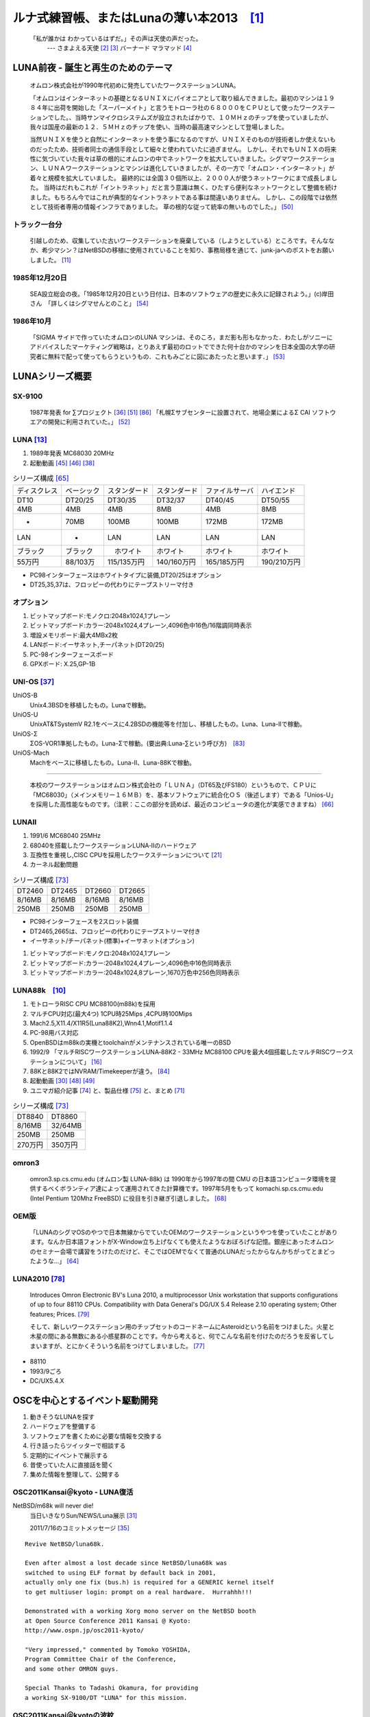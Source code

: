 .. 
 Copyright (c) 2013 Jun Ebihara All rights reserved.
 Redistribution and use in source and binary forms, with or without
 modification, are permitted provided that the following conditions
 are met:
 1. Redistributions of source code must retain the above copyright
    notice, this list of conditions and the following disclaimer.
 2. Redistributions in binary form must reproduce the above copyright
    notice, this list of conditions and the following disclaimer in the
    documentation and/or other materials provided with the distribution.
 THIS SOFTWARE IS PROVIDED BY THE AUTHOR ``AS IS'' AND ANY EXPRESS OR
 IMPLIED WARRANTIES, INCLUDING, BUT NOT LIMITED TO, THE IMPLIED WARRANTIES
 OF MERCHANTABILITY AND FITNESS FOR A PARTICULAR PURPOSE ARE DISCLAIMED.
 IN NO EVENT SHALL THE AUTHOR BE LIABLE FOR ANY DIRECT, INDIRECT,
 INCIDENTAL, SPECIAL, EXEMPLARY, OR CONSEQUENTIAL DAMAGES (INCLUDING, BUT
 NOT LIMITED TO, PROCUREMENT OF SUBSTITUTE GOODS OR SERVICES; LOSS OF USE,
 DATA, OR PROFITS; OR BUSINESS INTERRUPTION) HOWEVER CAUSED AND ON ANY
 THEORY OF LIABILITY, WHETHER IN CONTRACT, STRICT LIABILITY, OR TORT
 (INCLUDING NEGLIGENCE OR OTHERWISE) ARISING IN ANY WAY OUT OF THE USE OF
 THIS SOFTWARE, EVEN IF ADVISED OF THE POSSIBILITY OF SUCH DAMAGE.

ルナ式練習帳、またはLunaの薄い本2013　[1]_
===========================================

  「私が誰かは わかっているはずだ。」その声は天使の声だった。
       --- さまよえる天使 [2]_ [3]_ バーナード マラマッド [4]_

.. image:: Picture/2011/07/16/P1000588.JPG
 :height: 230

.. image:: Picture/2013/06/22/DSC_2130.jpg
 :height: 230

.. image:: Picture/2013/01/27/DSC_1584.jpg
 :height: 230

LUNA前夜 - 誕生と再生のためのテーマ
-------------------------------------
 オムロン株式会社が1990年代初めに発売していたワークステーションLUNA。

 「オムロンはインターネットの基礎となるＵＮＩＸにパイオニアとして取り組んできました。最初のマシンは１９８４年に出荷を開始した「スーパーメイト」と言うモトローラ社の６８０００をＣＰＵとして使ったワークステーションでした。、当時サンマイクロシステムズが設立されたばかりで、１０ＭＨｚのチップを使っていましたが、我々は国産の最新の１２．５ＭＨｚのチップを使い、当時の最高速マシンとして登場しました。

 当然ＵＮＩＸを使うと自然にインターネットを使う事になるのですが、ＵＮＩＸそのものが技術者しか使えないものだったため、技術者同士の通信手段として細々と使われていたに過ぎません。 しかし、それでもＵＮＩＸの将来性に気づいていた我々は草の根的にオムロンの中でネットワークを拡大していきました。シグマワークステーション、ＬＵＮＡワークステーションとマシンは進化していきましたが、その一方で「オムロン・インターネット」が着々と規模を拡大していました。 最終的には全国３０個所以上、２０００人が使うネットワークにまで成長しました。 当時はだれもこれが「イントラネット」だと言う意識は無く、ひたすら便利なネットワークとして整備を続けました。もちろん今ではこれが典型的なイントラネットである事は間違いありません。 しかし、この段階では依然として技術者専用の情報インフラでありました。 草の根的な従って統率の無いものでした。」 [50]_

トラック一台分
~~~~~~~~~~~~~~
 引越しのため、収集していた古いワークステーションを廃棄している（しようとしている）ところです。そんななか、希少マシン？はNetBSDの移植に使用されていることを知り、事務局様を通じて、junk-jaへのポストをお願いしました。 [11]_

1985年12月20日
~~~~~~~~~~~~~~~
 SEA設立総会の夜。「1985年12月20日という日付は、日本のソフトウェアの歴史に永久に記録されよう。」(c)岸田さん　「詳しくはシグマせんとのこと」 [54]_

1986年10月
~~~~~~~~~~
 「SIGMA サイドで作っていたオムロンのLUNA マシンは、そのころ，まだ影も形もなかった．わたしがソニーにアドバイスしたマーケティング戦略は，とりあえず最初のロットでできた何十台かのマシンを日本全国の大学の研究者に無料で配って使ってもらうというもの．これもみごとに図にあたったと思います．」 [53]_

LUNAシリーズ概要
----------------
SX-9100
~~~~~~~~~
 1987年発表 for ∑プロジェクト [36]_ [51]_ [86]_
 「札幌Σサブセンターに設置されて、地場企業によるΣ CAI ソフトウエアの開発に利用されていた。」 [52]_

LUNA [13]_ 
~~~~~~~~~~~~~~~~~~
#. 1989年発表 MC68030 20MHz
#. 起動動画 [45]_ [46]_  [38]_

.. csv-table:: シリーズ構成 [65]_

 ディスクレス,ベーシック,スタンダード,スタンダード,ファイルサーバ,ハイエンド
 DT10      ,DT20/25, DT30/35 , DT32/37 ,DT40/45 ,DT50/55
 4MB       ,4MB    , 4MB     , 8MB     ,4MB     ,8MB
 -         ,70MB   , 100MB   , 100MB   ,172MB   ,172MB
 LAN       ,-      , LAN     , LAN     ,LAN     ,LAN
 ブラック    ,ブラック ,　ホワイト , ホワイト  ,ホワイト  ,ホワイト
 55万円    , 88/103万,115/135万円,140/160万円,165/185万円,190/210万円

* PC98インターフェースはホワイトタイプに装備,DT20/25はオプション
* DT25,35,37は、フロッピーの代わりにテープストリーマ付き

オプション
~~~~~~~~~~~~

#. ビットマップボード:モノクロ:2048x1024,1プレーン
#. ビットマップボード:カラー:2048x1024,4プレーン,4096色中16色/16階調同時表示
#. 増設メモリボード:最大4MBx2枚
#. LANボード:イーサネット,チーパネット(DT20/25)
#. PC-98インターフェースボード
#. GPXボード: X.25,GP-1B

UNI-OS [37]_
~~~~~~~~~~~~~~~~~

UniOS-B 
    Unix4.3BSDを移植したもの。Lunaで稼動。
UniOS-U 
    UnixAT&TSystemV R2.1をベースに4.2BSDの機能等を付加し、移植したもの。Luna、Luna-IIで稼動。
UniOS-Σ 
    ΣOS-VOR1準拠したもの。Luna-Σで稼動。(要出典:Luna-∑という呼び方)　[83]_
UniOS-Mach 
    Machをベースに移植したもの。Luna-II、Luna-88Kで稼動。 

----

 本校のワークステーションはオムロン株式会社の「ＬＵＮＡ」（DT65及びFS180）というもので、ＣＰＵに「MC68030」（メインメモリー１６ＭＢ）を、基本ソフトウェアに統合化ＯＳ（後述します）である「Unios-U」を採用した高性能なものです。（注釈：ここの部分を読めば、最近のコンピュータの進化が実感できますね） [66]_

LUNAII
~~~~~~~
#. 1991/6 MC68040 25MHz
#. 68040を搭載したワークステーションLUNA‐IIのハードウェア
#. 互換性を重視し,CISC CPUを採用したワークステーションについて [21]_
#. カーネル起動問題

.. csv-table:: シリーズ構成 [73]_

 DT2460    ,DT2465 , DT2660 , DT2665
 8/16MB    ,8/16MB , 8/16MB , 8/16MB
 250MB     ,250MB  , 250MB  , 250MB

* PC98インターフェースを2スロット装備
* DT2465,2665は、フロッピーの代わりにテープストリーマ付き
* イーサネット/チーパネット(標準)+イーサネット(オプション)

#. ビットマップボード:モノクロ:2048x1024,1プレーン
#. ビットマップボード:カラー:2048x1024,4プレーン,4096色中16色同時表示
#. ビットマップボード:カラー:2048x1024,8プレーン,1670万色中256色同時表示

LUNA88k　[10]_ 
~~~~~~~~~~~~~~~~~

#. モトローラRISC CPU MC88100(m88k)を採用
#. マルチCPU対応(最大4つ) 1CPU時25Mips ,4CPU時100Mips
#. Mach2.5,X11.4/X11R5(Luna88K2),Wnn4.1,Motif1.1.4
#. PC-98用バス対応
#. OpenBSDはm88kの実機とtoolchainがメンテナンスされている唯一のBSD
#. 1992/9 「マルチRISCワークステーションLUNA‐88K2 - 33MHz MC88100 CPUを最大4個搭載したマルチRISCワークステーションについて」 [16]_
#. 88Kと88K2ではNVRAM/Timekeeperが違う。 [84]_
#. 起動動画 [30]_ [48]_ [49]_
#. ユニマガ紹介記事 [74]_ と、製品仕様 [75]_ と、まとめ [71]_

.. csv-table:: シリーズ構成 [73]_

 DT8840    ,DT8860
 8/16MB    ,32/64MB
 250MB     ,250MB 
 270万円     ,350万円

omron3
~~~~~~~
 omron3.sp.cs.cmu.edu (オムロン製 LUNA-88k) は 1990年から1997年の間 CMU の日本語コンピュータ環境を提供するべくボランティア達によって運用されてきた計算機です。1997年5月をもって komachi.sp.cs.cmu.edu (Intel Pentium 120Mhz FreeBSD) に役目を引き継ぎ引退しました。  [68]_

OEM版
~~~~~
 「LUNAのシグマOSのやつで日本無線からでていたOEMのワークステーションというやつを使っていたことがあります。なんか日本語フォントがX-Window立ち上げなくても使えたようなおぼろげな記憶。銀座にあったオムロンのセミナー会場で講習をうけたのだけど、そこではOEMでなくて普通のLUNAだったからなんかちがってとまどったような...」 [64]_

LUNA2010 [78]_
~~~~~~~~~~~~~~~~~
 Introduces Omron Electronic BV's Luna 2010, a multiprocessor Unix workstation that supports configurations of up to four 88110 CPUs. Compatibility with Data General's DG/UX 5.4 Release 2.10 operating system; Other features; Prices. [79]_

 そして、新しいワークステーション用のチップセットのコードネームにAsteroidという名前をつけました。火星と木星の間にある無数にある小惑星群のことです。今から考えると、何でこんな名前を付けたのだろうを反省してしまいますが、とにかくそういう名前をつけてしまいました。 [77]_

* 88110
* 1993/9ごろ 
* DC/UX5.4.X

OSCを中心とするイベント駆動開発
---------------------------------
#. 動きそうなLUNAを探す
#. ハードウェアを整備する
#. ソフトウェアを書くために必要な情報を交換する
#. 行き詰ったらツイッターで相談する
#. 定期的にイベントで展示する
#. 昔使っていた人に直接話を聞く
#. 集めた情報を整理して、公開する

OSC2011Kansai＠kyoto - LUNA復活 
~~~~~~~~~~~~~~~~~~~~~~~~~~~~~~~~~~~
NetBSD/m68k will never die!
 当日いきなりSun/NEWS/Luna展示 [31]_

 2011/7/16のコミットメッセージ [35]_

::

 Revive NetBSD/luna68k.

 Even after almost a lost decade since NetBSD/luna68k was
 switched to using ELF format by default back in 2001,
 actually only one fix (bus.h) is required for a GENERIC kernel itself
 to get multiuser login: prompt on a real hardware.  Hurrahhh!!!
 
 Demonstrated with a working Xorg mono server on the NetBSD booth
 at Open Source Conference 2011 Kansai @ Kyoto:
 http://www.ospn.jp/osc2011-kyoto/
 
 "Very impressed," commented by Tomoko YOSHIDA,
 Program Committee Chair of the Conference,
 and some other OMRON guys.
 
 Special Thanks to Tadashi Okamura, for providing
 a working SX-9100/DT "LUNA" for this mission.

OSC2011Kansai＠kyotoの波紋
~~~~~~~~~~~~~~~~~~~~~~~~~~~~~~
* 「オムロンからLUNA88Kが発掘された」from よしだともこ先生 [29]_
* 「LUNA88KはOpenBSD開発者の方へ」→あおやまさんと連絡がとれる
* 「ツイッターで『LUNA-IIはありませんか』とつぶやくと」
* 「ふと、横を見ると『LUNA II』と書いたマシンが。。。」

LunaII対応
~~~~~~~~~~~
#. 同じオペランドで68030と68040で違う命令の罠
#. %tt1 (PA/VA透過変換レジスタ)設定値修正
#. M68040共通部分の修正適用
#. 外付けSCSIアタッチ追加
#. LCD表示を「SX-9100/DT2」に変更

KOF2011 - LUNAII展示
~~~~~~~~~~~~~~~~~~~~~~
* 「NetBSDが謎マシンを動かす理由＝そこに山があるからｗ 」 [24]_
* 「明日11日(金)からのKOFのNetBSDブースで OSC京都のOMRON LUNA展示の後に発見された LUNA-IIで動くNetBSD/luna68k を展示します。」
* 「LUNA資料は手書きだ」
* 「NetBSD/luna68k画面表示の裏でひっそりと活躍する自作LUNA-II内蔵型B/WビデオtoVGA変換。」
* 「「そんなことよりそれはなんだ」と言われそうなLUNAならぬ初代SX-9100 Mr.文具セット。裏によしだ先生サイン(?)入りの貴重品。」

isibootd(8)
~~~~~~~~~~~
 LUNA専用ネットブートサーバープログラムisibootd(8)をNetBSDツリーにコミット。

FPU判別ルーチン
~~~~~~~~~~~~~~~
#. ローエンド、ベーシックタイプは68881
#. サーバータイプは68882

OSC2012Kansai＠Kyoto
~~~~~~~~~~~~~~~~~~~~~~~~
#. NetBSD/luna68k近況 [58]_
#. wsconsコンソールフレームバッファ修正 (OpenBSD/luna88kから)
#. オムロンフォントで表示
#. 電源トラブル：電解コンデンサ全交換
#. PROM起動仕様 HDDから起動する条件調査
#. bootarg問題
#. SSD on LUNA
#. Xorgサーバー

円頓寺LUNAエンカウント
~~~~~~~~~~~~~~~~~~~~~~~
 NBUG2013/2月例会。いきなりLuna68K/Luna88k/BigNEWSがNBUG例会にタクシーで持ち込まれる。「掲示板でLUNA88kをNBUG例会に持ち込もうか聞いている人がいる」と噂になっていたその人だった。 [56]_

OSC2013Tokushima
~~~~~~~~~~~~~~~~~~~
#. NetBSDこの20年 [55]_
#. NetBSD/luna68kブートローダー起動展示 [8]_

::

 Module Name:    src
 Committed By:   tsutsui
 Date:           Sat Jan  5 17:44:25 UTC 2013
 
 Added Files:
        src/sys/arch/luna68k/include: loadfile_machdep.h
        src/sys/arch/luna68k/stand/boot: Makefile autoconf.c bmc.c bmd.c boot.c
            boot.ldscript conf.c cons.c device.h devopen.c disklabel.c font.c
            getline.c init_main.c ioconf.c kbd.c kbdreg.h locore.S machdep.c
            omron_disklabel.h parse.c preset.h prf.c rcvbuf.h romcons.c
            romvec.h samachdep.h sc.c screen.c scsi.c scsireg.h scsivar.h sd.c
            sio.c sioreg.h status.h stinger.h trap.c ufs_disksubr.c vectors.h
            version

 Log Message:
 First cut at NetBSD/luna68k native bootloader.
 
 Based on 4.4BSD-Lite2/luna68k "Stinger" loader revision "Phase-31"
 http://svnweb.freebsd.org/csrg/sys/luna68k/stand/
 and MI libsa glue stuff are taken from hp300 etc.
 
 Tested on LUNA-I and old DK315C SCSI disk drive.
 
 LUNA's monitor PROM can load only an a.out binary in 4.3BSD FFS partition
 (i.e. created by "newfs -O 0") on disks with OMRON's UniOS disklabel,
 but now we can load an ELF kernel in root partition via this bootloader.
 (See luna68k/disksubr.c for details of UniOS label)
 
 TODO:
 - LUNA-II support (check 68040 to adjust cpuspeed for DELAY())
 - secondary SCSI support for LUNA-II
 - netboot via le(4) (should be trivial)
 - support boot options on bootloader prompt
 - bootinfo (passing info about booted device and kernel symbols)
 - support "press return to boot now, any other key for boot menu" method
   like x86 bootloader (needs cnscan() like functions)
 - tapeboot (anyone wants it?)

OSC2013Nagoya - Luna88K&Luna68K
~~~~~~~~~~~~~~~~~~~~~~~~~~~~~~~~~~~~
* あおやまさんと江富さんによるLuna88K/Luna68K完全動態展示 [57]_
* Luna88K2 & Luna68K プロトタイプ7号機
* OpenBSD/luna88k開発者あおやまさんによるプレゼンテーション [10]_

LUNAグッズ
~~~~~~~~~~~
* LUNAグッズ持参でブースに遊びに来てくれる元関係者の方が！
* シールとフロッピー [59]_
* たれまく
* ペンセット [60]_
* ペンケースとバンダナ [76]_
* dpNote - 図形グッズ：シール・定規

LUNA関連書籍
~~~~~~~~~~~~~
LUNAユーザーグループとは何か - mikutterの薄い本 [81]_ を会場に忘れたら、なぜか一緒に送られてくる
 UNIXワークステーションがわかる本 [61]_

　@tsutsuii LUNAの薄い本2013作れってことすね [7]_


LUNAについて私が知っている二、三の事柄
-----------------------------------------

Project Mach 
~~~~~~~~~~~~~~
 Project Mach was an operating systems research project of the Carnegie Mellon University School of Computer Science from 1985 to 1994.

 *"It's never too late. When it's over, you get to tell the story"* -- Garrison Keillor [67]_

* luna88kカーネルソース [72]_

LUNAインストール方法 
~~~~~~~~~~~~~~~~~~~~~
* インストールマニュアル [27]_
* NetBSD/luna68kの起動ディスク作り方メモ [28]_

NetBSD/luna68Kのブート方法 [13]_
~~~~~~~~~~~~~~~~~~~~~~~~~~~~~~~~~~~~~~~
2種類のブート方法： [27]_

 #. PROMがUNIOS-B /a.outをロードする
 #. PROMが独自プロトコルでサーバからカーネルロード

* NetBSD1.5以降 m68kはELFフォーマット移行：どうやって起動するか
* 実機がないままソースツリーはメンテされ続ける

PROMモニタ
~~~~~~~~~~
#. newfs -O o で作った4.3BSD形式のFFS上のa.outカーネルは読める。
#. LUNAIIでのネットブートは無理？
#. HDD起動時の制約は？(SCSI ID,カーネルサイズ,ファイルシステム)
#. LUNAIIは外部SCSI HDDから起動できるか

LUNA68Kのブートローダー
~~~~~~~~~~~~~~~~~~~~~~~
#. NetBSD/luna68k の起動ディスクの作り方メモ [28]_
#. なんか出た。これでデバッグできる [8]_

BSD広告条項
~~~~~~~~~~~
 4.4BSD-Lite2由来のコードに含まれる3項目(All advertising materials ..)、広告条項削除OKについて、文書で許可を出してくれるOMRONの方がいらっしゃると2-cluse BSDで配布できる。

電源問題
~~~~~~~~
#. OMRONワークステーション LUNA-II 電源ユニット修理記 [25]_
#. 「KOF本番週の日曜日に電源が不調になり急遽部品手配して展示直前に修理していた」
#. OSC2012京都前に再度補修 [26]_

LUNAII
~~~~~~~
#. 1MB SIMM/4MB SIMM切替→SIMM脇に謎ジャンパが
#. 4bppフレームバッファのX11R5ソースは？ [85]_

UniOS-Machと西暦2000年問題
~~~~~~~~~~~~~~~~~~~~~~~~~~~
 でも、同じマシンでUniOS-Mach立ち上げると時刻が変になる。昔調べたとおりdate(8)コマンドでは2000年以降の日付は設定できないので、OS内部で元々Y2K対応が甘いだけかもしれない。 [82]_ [84]_


質問日時:2009/10/28 17:51:08 
~~~~~~~~~~~~~~~~~~~~~~~~~~~~~
 会社でワークステーション（オムロン製LUNAⅡ）を使用していますが、プリンターが不良となりました。エプソンVP-4000です。中古をさがしていますが、これと互換性のあるプリンターはないでしょうか？ [14]_

----

 もう捨てようかと思う...が、未練があり捨てられず [10]_

----

 *Sometimes you get so lonely / Sometimes you get nowhere / I've lived all over the world / I've left every place / Please be mine / Share my life / Stay with me / Be my wife* [5]_

LUNA年表　- 月の刃
-----------------------
 「次の日からオレとルナ先生の生活がはじまったんだ」 [62]_

 青：あおやまさん,江：江富さん,オ：オムロン,筒：筒井さん,モ:モトローラ

.. csv-table:: 
 :widths: 7 3 60

 1986/10, , いけない！ルナ先生連載開始
 1987,∑,SX-9100 オムロンから発表 [47]_
 1988,オ,グッドデザイン賞受賞 [15]_
 1988/7, , いけない!ルナ先生連載終了
 1989,オ,SX-9100/DT LUNA MC68030 20MHz
 1989/3,オ,LUNAのハードウエア Omron Tech No.29 p.8-15 [19]_
 1990/7,オ,Luna88k Omron Tech p.81-92 [20]_
 1991/6,オ,LUNA‐II Omron Tech No.31 p. 91-9 [21]_
 1991/10/11, ,春奈るなさんの誕生日
 1991/11,モ,MC88110の存在が明らかになる [17]_
 1992/12,オ,LUNA‐88K2 Omron Tech No.32 p.336-344 [16]_
 1992/12,オ,MC88110ワークステーション Omron Tech No.32 p.345-350 [18]_
 1993/9,オ,LUNA2010
 1994, , いけない!ルナ先生 復刻版
 1994, , 4.4BSD Lite luna68K 
 1994,オ,LUNA-IIの生産終了
 1994/3,オ,LUNA2010用システム診断プログラムの開発について [80]_
 1998/6, ,NetBSD/luna68k　やってるひと、いますよ。[netbsd 02006] [23]_
 1999/12, ,NetBSD/news68kマージ
 2000/1/6, ,NetBSD/luna68kマージ
 2000, , いけない!ルナ先生 復刻版
 2000/2/18, ,桝田さんluna68k起動成功 [netbsd 05132] [22]_
 2000/08,青,LUNA-88K2入手
 2001/12,青,LUNAにOpenBSD移植決意
 2002/01/27,青,OpenBSD/sparc上でm88kクロス環境構築
 2002/03/29,青,シリアルコンソールでカーネルCopyright表示
 2002/06/05,青,network bootでIPアドレス取得 [69]_
 2003/08,青,コンパイラのバグがなおったようなので再開
 2003/09/20,青,tarのオプションを間違えてソース消去、CVS導入
 2003/10/05,青,なんとかもとの状態に戻る
 2003/12/10,青,NFS rootでシングルユーザ＆マルチユーザ
 2004/02/17,青,SCSI動作
 2004/03/21,青,Miod Vallatさん(OpenBSD/mvme88kのport maintainer)に見つかる [70]_
 2004/04/21,青, OpenBSD本家treeにcommit
 2004/11/01,青, OpenBSD 3.6: 初の正式リリース
 2007/08/31,青, LUNA-88K2の電源ユニット故障により起動できなくなる
 2007/9/5,青, Luna88K捜索願い [nbug:10540]
 2009/10/28, ,Yahoo知恵袋にLUNAIIに関する]質問が [14]_
 2011/07,筒,OSC2011Kansai@KyotoでLUNA/NEWS/Sun3展示 [31]_
 2011/7,筒, NetBSD/luna68k on OMRON LUNA - Bootstrap [37]_
 2011/07,オ, LUNA88Kオムロンにて発掘される！
 2011/08,青,ご好意により、オムロンで発掘されたLUNA-88Kが届く
 2011/08/15,青, 上記LUNA-88Kの電源ユニットを移植して復活
 2011,筒,KOFでLUNA-II展示 [9]_
 2012/05/01,青, OpenBSD 5.1: 久しぶりの正式リリース
 2012/02/28,青,10年目にして一応マルチプロセッサ対応
 2012/08/03,筒,OSC2012関西@京都でLuna&LunaII展示 [32]_
 2013/01,青, OpenBSD m88k portのELF化&共有ライブラリ化
 2013/01/27, ,Luna88k(白と黒) Luna88K2Luna2010を青山さんに送る
 2013/02/16,江, Luna88K&Luna68k&BigNEWSをNBUG例会に持ち込む
 2013/03/09,江,Luna88kをあおやまさんに送る
 2013/03/09,筒,OSC2013徳島でLuna68K展示 [33]_
 2013/03/19,筒,筒井さんから江富さんにLuna68k起動ディスクが送られる
 2013/04/13,青, Monochrome X serverが動作
 2013/06/22,青, Luna88K OSC 2013 Nagoyaで初展示。江富さんのLuna68kも初展示。

最近のLUNA
----------------

メモリ64M
~~~~~~~~~
 というわけで LUNA-IIの64MB設定でも NetBSD/luna68kカーネル起動した。これでしばらく耐久テストするか… [12]_ [34]_

mlterm-fb & tw
~~~~~~~~~~~~~~~~~
 ツイッタークライアント！ [39]_ [40]_ [41]_ [42]_ [43]_ [44]_

老ハード介護問題
~~~~~~~~~~~~~~~~
* 電源修理
* SCSI HDD確保
* ブラウン管を知らない子どもたち
* 液晶接続問題 [63]_
* ハード保守
* 詳しい人がいなくなる

----

 「それなら、なぜ、先祖代々の墓を守って山間に生活したがる農民を、ダム工事のためにおいだすんだね？それぞれの人間にそれぞれの幸福がある。それなら、なぜ、彼らを一般化の中に投げ込むんだ。君はなぜ、そういう役割をひきうけるんだ？」 [6]_

----

脚注
----
 Luna関連コメントは筒井さんに紹介してもらったものです。

.. rubic:: 

.. [1] カフカ式練習帳 http://www.bunshun.co.jp/cgi-bin/book_db/book_detail.cgi?isbn=9784163813301
.. [2] The Angel Levine: http://www.blackmovie-jp.com/movie/angellevine.php?act=a#.Uei7I9f75z0
.. [3] Look Back in Anger: http://en.wikipedia.org/wiki/Look_Back_in_Anger_%28song%29
.. [4] バーナード・マラマッドに関する研究 http://www.ishikawa-nct.ac.jp/tech/guide/suzukihp.pdf
.. [5] Be My Wife: http://en.wikipedia.org/wiki/Be_My_Wife
.. [6] 高橋和巳『散華』論 -生活人としての大家- ,東口昌央,1988, http://ir.lib.osaka-kyoiku.ac.jp/dspace/handle/123456789/15270
.. [7] https://twitter.com/ebijun/status/231983148118970368
.. [8] NetBSD/luna68kブートローダー実装作業日記,2013/1/4 http://togetter.com/li/433650
.. [9] NetBSDブース @ 関西オープンソース 2011,2011/11/13 http://togetter.com/li/213724
.. [10] OpenBSD/luna88k on LUNA-88K2 http://www.nk-home.net/~aoyama/osc2013nagoya/OpenBSD-luna88k.pdf
.. [11] トラック一台分? http://www.jp.netbsd.org/ja/JP/ml/junk-ja/201301/msg00005.html
.. [12] というわけで https://twitter.com/tsutsuii/status/357219819289985024/photo/1
.. [13] 展示マシン紹介(3) http://www.ceres.dti.ne.jp/tsutsui/osc2011kyoto/
.. [14] Yahoo!知恵袋 http://detail.chiebukuro.yahoo.co.jp/qa/question_detail/q1132299146 まだ動いていたのか！人々に勇気を与えた質問。
.. [15] GOOD DESIGN AWARD http://www.g-mark.org/award/describe/15097 … 価格にマルが一つ足りない
.. [16] 「マルチRISCワークステーションLUNA‐88K2 - 33MHz MC88100 CPUを最大4個搭載したマルチRISCワークステーションについて」 http://jglobal.jst.go.jp/detail.php?JGLOBAL_ID=200902066730130379 … これも1992年12月でさっきのと同じだから同時進行だったのかな
.. [17] MC88110とは http://en.wikipedia.org/wiki/MC88110  "... the MC88110 was ultimately unsuccessful and was used in few systems." 諸行無常
.. [18] 「MC88110を搭載したワークステーションのハードウェア - 64bits,Superscalerを採用したMC88110 CPUを搭載したワークステーションのハードウェアについて」 http://jglobal.jst.go.jp/detail.php?JGLOBAL_ID=200902068908677809 … 幻のLUNA88K3計画なのだろうか
.. [19] 「LUNA(デスクトップWS)のハードウエア 従来機に比べて小形化,低価格化を実現したハードウエアについて」 http://jglobal.jst.go.jp/detail.php?JGLOBAL_ID=200902088071486407 
.. [20] 「マルチプロセッサワークステーションのハードウエア - RISCマルチプロセッサのワークステーションへのインプリメンテーション技術について」http://jglobal.jst.go.jp/detail.php?JGLOBAL_ID=200902066853173587 実はLUNA88Kの設計のほうがLUNA-IIより先なんですよね
.. [21] 「68040を搭載したワークステーションLUNA‐IIのハードウェア」 http://jglobal.jst.go.jp/detail.php?JGLOBAL_ID=200902048488142806 … , Omron Tech 31巻 2号 91-97頁, 1991年06月
.. [22] 古文書に見る現実逃避パワー http://www.re.soum.co.jp/~fukaumi/ml/netbsd/200002/msg00122.html …
.. [23] 古文書に見る謎の痕跡 http://www.re.soum.co.jp/~fukaumi/ml/netbsd/199806/msg00068.html 
.. [24] なぜ山に登るのか http://www.ceres.dti.ne.jp/tsutsui/kof2011/Why-enigmatic-machines.html 
.. [25] OMRONワークステーション LUNA-II 電源ユニット修理記 http://togetter.com/li/215988
.. [26] OMRONワークステーション LUNA-II 電源ユニット修理記 その2 http://togetter.com/li/354562 
.. [27] インストール方法 http://www.jp.netbsd.org/ports/luna68k/install.html
.. [28] NetBSD/luna68k の起動ディスクの作り方メモ https://gist.github.com/tsutsui/5196134  とかですが netboot の説明を isibootd(8) に合わせて更新するのをさぼっている（ブーメラン）
.. [29] LUNA88K,オムロンにて発掘される！ http://www.jp.netbsd.org/ja/JP/ml/port-mac68k-ja/201107/msg00011.html
.. [30] Luna88k起動動画 https://twitter.com/ao_kenji/status/353469599871799296 https://twitter.com/ao_kenji/status/353476705521905664
.. [31] "NetBSD/m68k will never die!" http://www.ceres.dti.ne.jp/tsutsui/osc2011kyoto/NetBSD-m68k-will-never-die.html
.. [32] OSC2012京都NetBSDブース展示の記録 http://togetter.com/li/350035
.. [33] OSC2013徳島 NetBSDブース展示の記録 http://togetter.com/li/468577
.. [34] OMRONワークステーションLUNA 工作日記  http://togetter.com/li/535307
.. [35] コミットメッセージ http://mail-index.netbsd.org/source-changes/2011/07/16/msg024675.html
.. [36] ∑プロジェクト http://ja.wikipedia.org/wiki/Σプロジェクト
.. [37] http://ja.wikipedia.org/wiki/Luna_(ワークステーション)
.. [38] NetBSD/luna68k on OMRON LUNA - Bootstrap http://www.youtube.com/watch?v=c1_e-A9Osr0
.. [39]  Twitter timeline on NetBSD/luna68k and mlterm-fb (final) http://www.youtube.com/watch?v=djbEw0G_LMI 2013/5/24
.. [40] mlterm-fb demonstration on NetBSD/luna68k (revised) http://www.youtube.com/watch?v=BP8AIceWgxA 2013/5/18
.. [41] Twitter timeline on NetBSD/luna68k and mlterm-fb (take 4) http://www.youtube.com/watch?v=yKKT_Z1P9Xo 2013/05/04
.. [42] Twitter timeline on NetBSD/luna68k and mlterm-fb (take 3) http://www.youtube.com/watch?v=Cl1CaO5scHY 2013/05/01
.. [43] Twitter timeline on NetBSD/luna68k and mlterm-fb (take 2) http://www.youtube.com/watch?v=8sC5XpK-Hxs 2013/04/29
.. [44] Twitter timeline on NetBSD/luna68k and mlterm-fb http://www.youtube.com/watch?v=nzD0A279mcg 2013/04/27
.. [45] NetBSD/luna68k on OMRON LUNA - Start X.Org http://www.youtube.com/watch?v=NRh60c420Mc 2011/07/30
.. [46] mlterm-fb demonstration on NetBSD/luna68k wsfb console http://www.youtube.com/watch?v=jHU876RexCo 2013/04/25
.. [47] Σワークステーション(SX‐9100)の概要
 http://jglobal.jst.go.jp/public/20090422/200902068890346915 1987/9/30 Omron Tech p.207-213
.. [48] OpenBSD/luna88k on OMRON LUNA-88K2 - bootstrap screen http://www.youtube.com/watch?v=btwiiZw3B2s 2013/07/06
.. [49] OpenBSD/luna88k on OMRON LUNA-88K2 - starting X.org http://www.youtube.com/watch?v=_EUpSpUD0Qw 2013/07/06
.. [50] オムロンのイントラネットの歴史 http://www.masuda.org/intra/rekisi.html
.. [51] 【IT】日本のITの歴史―SONY『NEWS』の戦略(3)（1989-03-20 http://www.miraikeikaku-shimbun.com/article/13282000.html
.. [52] さっぽろコンピュータ博物館 http://www.sec.or.jp/elecen/museum/
.. [53] 歴史的コンピュータとソフトウェアプロジェクトに関する昔話(社外公開版) http://katsu.watanabe.name/doc/comphist/
.. [54] SEA Mail Vol.1 No.1 http://www.sea.jp/office/seamail/1986/1986_1_honan.pdf
.. [55] NetBSDこの20年 http://www.slideshare.net/tsutsuii/osc2013tokushima-net-bsd20th
.. [56] 名古屋*BSDユーザグループ(NBUG)2013/2月例会の記録 http://togetter.com/li/456972
.. [57] OSC2013名古屋 NBUG&NetBSDブース展示の記録 http://togetter.com/li/522396
.. [58] NetBSD/luna68k 近況 http://www.ceres.dti.ne.jp/tsutsui/osc2012kyoto/NetBSD-luna68k-updates.html
.. [59] LUNAシールとフロッピー http://movapic.com/pic/2013062214270151c535a5bd627
.. [60] LUNAペンセットと本 https://twitter.com/tsutsuii/status/135565130372104192
.. [61] UNIXワークステーションがわかる本 (LUNAの本シリーズ) http://www.amazon.co.jp/dp/4526029963
.. [62] いけない!ルナ先生 全５巻 http://www.comicpark.net/readcomic/index.asp?content_id=COMC_AKC01155_SET
.. [63] PS2Linux Kit(Sync on Green)対応モニタ一覧 http://www.ps2linux.dev.jp/monitor.html
.. [64] かやまさん https://www.facebook.com/jun.ebihara.18/posts/692735874076690?comment_id=30643585&offset=0&total_comments=1
.. [65] LUNAのカタログ Holonic Workstation LUNA[マニュアル・データーシート類] http://www.h2.dion.ne.jp/~dogs/collect/ds/luna.html
.. [66] ワークステーション操作入門 http://www.kumamotokokufu-h.ed.jp/kokufu/comp/ws_tx1.html
.. [67] "It's never too late. When it's over, you get to tell the story" -- Garrison Keillor  http://www.cs.cmu.edu/afs/cs/project/mach/public/www/mach.html
.. [68] ピッツバーグ便利帳 サーバーの歴史 http://komachi.sp.cs.cmu.edu/benricho/Komachi#.E3.82.B5.E3.83.BC.E3.83.90.E3.83.BC.E3.81.AE.E6.AD.B4.E5.8F.B2 「1993年、オムロンのワークステーション業務撤退に伴い藤田さんと作業マシン達に突然の引き上げ命令が下りました。」
.. [69] OpenBSD/luna88k「network bootでIPアドレス取得」(2002/06/05)の頃のページ http://t.co/VRxXgWWpTO
.. [70] 同じく「Miod Vallatさんに見つかる」(2004/03/21)の頃のページ http://t.co/3QmzWm7reR
.. [71] OMRON Luna88Kについてのまとめ http://t.co/rt5kUB74VG 作者も忘れている説
.. [72] http://www.cs.cmu.edu/afs/cs/project/mach/public/src/mkernel/src/kernel/luna88k/
.. [73] LUNA-II スペック表というサーベイ漏れ https://t.co/KV9f6XS8bU
.. [74] ユニマガのluna88k発売の記事。 https://twitter.com/a1kawa/status/360427576717611008
.. [75] LUNA-88K2 の製品仕様 プロセッサ以外は同じという見方もある https://twitter.com/tsutsuii/status/361463750982778880/photo/1
.. [76] もうひとつあった。2011年OSC京都 わざわざ2日目に持ってきていただいた超重要LUNAグッズ ペンケースとバンダナ http://movapic.com/ebijun/pic/3812352 たしか、来場者の方の奥様の所有で、「持って行くのはいいけれど絶対に持って返ってくるように」と申し渡された、というお話だったような
.. [77]  名は体を表す http://ameblo.jp/hirokun39/entry-11345138649.html
.. [78] LUNA2010 Good Design Award http://www.g-mark.org/award/describe/20641
.. [79] Omron spins four 88110s at Data General Aviion line http://connection.ebscohost.com/c/articles/9402180800/omron-spins-four-88110s-data-general-aviion-line
.. [80] システム診断プログラムの開発 LUNA2010用システム診断プログラムの開発について http://jglobal.jst.go.jp/public/20090422/200902172571690192
.. [81] mikutterの薄い本製作委員会 http://home1.tigers-net.com/brsywe/mikutter.html
.. [82] https://twitter.com/ao_kenji/status/360775880198459394/photo/1
.. [83] Wikipediaの「LUNA-Σ」という呼称は果てしなく要出典という感想。 https://twitter.com/tsutsuii/status/360430992638492672
.. [84] "RTC" の stamp のオフセットをそれぞれ☓4してやればいいような気がします https://twitter.com/tsutsuii/status/360418015600312320
.. [85] まずはDIP SW操作してみて変わるかどうか https://twitter.com/tsutsuii/status/360416804876722177
.. [86] マンガソフトウェア革命―Σプロジェクトの全貌 http://www.amazon.co.jp/dp/4339022543
.. [87] 仁和寺 http://randen.keifuku.co.jp/map/17.html

このページ
~~~~~~~~~~~
* https://github.com/ebijun/NetBSD/blob/master/Guide/Luna.rst にあります。
* /usr/pkgsrc/textproc/py-sphinx をインストールして、make htmlとか。


